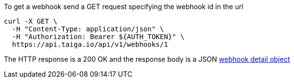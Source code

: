 To get a webhook send a GET request specifying the webhook id in the url

[source,bash]
----
curl -X GET \
  -H "Content-Type: application/json" \
  -H "Authorization: Bearer ${AUTH_TOKEN}" \
  https://api.taiga.io/api/v1/webhooks/1
----

The HTTP response is a 200 OK and the response body is a JSON link:#object-webhook-detail[webhook detail object]

